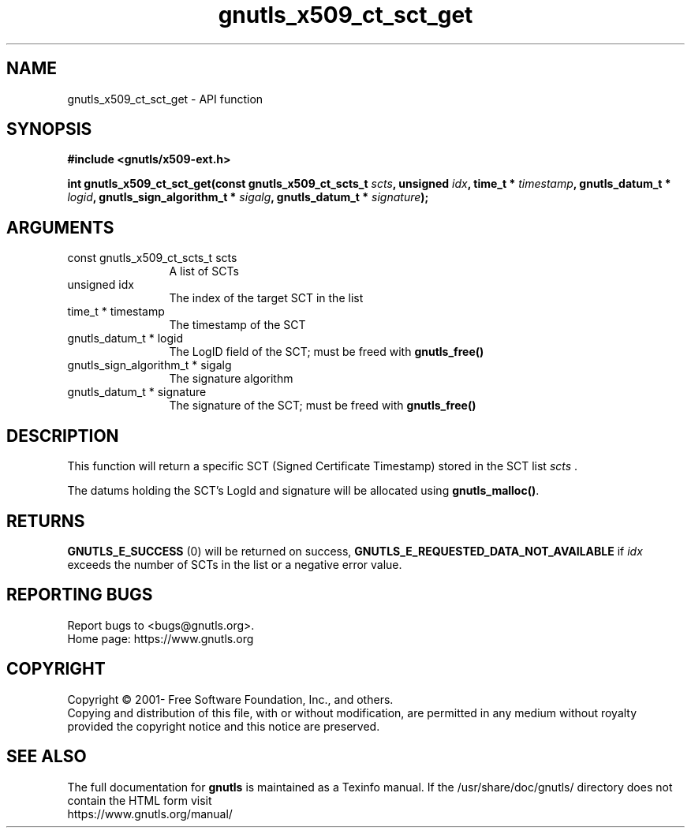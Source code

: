 .\" DO NOT MODIFY THIS FILE!  It was generated by gdoc.
.TH "gnutls_x509_ct_sct_get" 3 "3.7.8" "gnutls" "gnutls"
.SH NAME
gnutls_x509_ct_sct_get \- API function
.SH SYNOPSIS
.B #include <gnutls/x509-ext.h>
.sp
.BI "int gnutls_x509_ct_sct_get(const gnutls_x509_ct_scts_t " scts ", unsigned " idx ", time_t * " timestamp ", gnutls_datum_t * " logid ", gnutls_sign_algorithm_t * " sigalg ", gnutls_datum_t * " signature ");"
.SH ARGUMENTS
.IP "const gnutls_x509_ct_scts_t scts" 12
A list of SCTs
.IP "unsigned idx" 12
The index of the target SCT in the list
.IP "time_t * timestamp" 12
The timestamp of the SCT
.IP "gnutls_datum_t * logid" 12
The LogID field of the SCT; must be freed with \fBgnutls_free()\fP
.IP "gnutls_sign_algorithm_t * sigalg" 12
The signature algorithm
.IP "gnutls_datum_t * signature" 12
The signature of the SCT; must be freed with \fBgnutls_free()\fP
.SH "DESCRIPTION"
This function will return a specific SCT (Signed Certificate Timestamp)
stored in the SCT list  \fIscts\fP .

The datums holding the SCT's LogId and signature will be allocated
using \fBgnutls_malloc()\fP.
.SH "RETURNS"
\fBGNUTLS_E_SUCCESS\fP (0) will be returned on success,
\fBGNUTLS_E_REQUESTED_DATA_NOT_AVAILABLE\fP if  \fIidx\fP exceeds the number of SCTs in the list
or a negative error value.
.SH "REPORTING BUGS"
Report bugs to <bugs@gnutls.org>.
.br
Home page: https://www.gnutls.org

.SH COPYRIGHT
Copyright \(co 2001- Free Software Foundation, Inc., and others.
.br
Copying and distribution of this file, with or without modification,
are permitted in any medium without royalty provided the copyright
notice and this notice are preserved.
.SH "SEE ALSO"
The full documentation for
.B gnutls
is maintained as a Texinfo manual.
If the /usr/share/doc/gnutls/
directory does not contain the HTML form visit
.B
.IP https://www.gnutls.org/manual/
.PP

